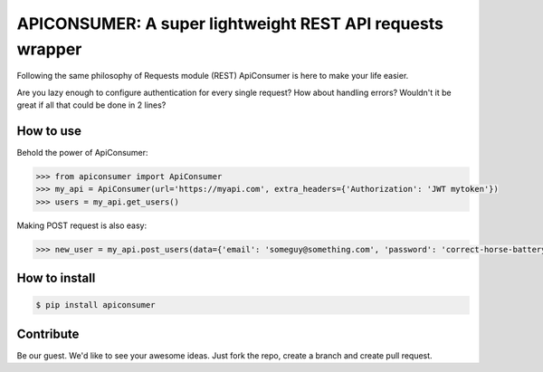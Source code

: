 APICONSUMER: A super lightweight REST API requests wrapper
==========================================================

Following the same philosophy of Requests module (REST) ApiConsumer is here to make your life easier.

Are you lazy enough to configure authentication for every single request? How about handling errors? Wouldn't it be
great if all that could be done in 2 lines?


How to use
----------

Behold the power of ApiConsumer:

.. code-block:: python

    >>> from apiconsumer import ApiConsumer
    >>> my_api = ApiConsumer(url='https://myapi.com', extra_headers={'Authorization': 'JWT mytoken'})
    >>> users = my_api.get_users()


Making POST request is also easy:

.. code-block:: python

    >>> new_user = my_api.post_users(data={'email': 'someguy@something.com', 'password': 'correct-horse-battery-staple'})


How to install
--------------
.. code-block:: bash

    $ pip install apiconsumer


Contribute
----------
Be our guest. We'd like to see your awesome ideas. Just fork the repo, create a branch and create pull request.

